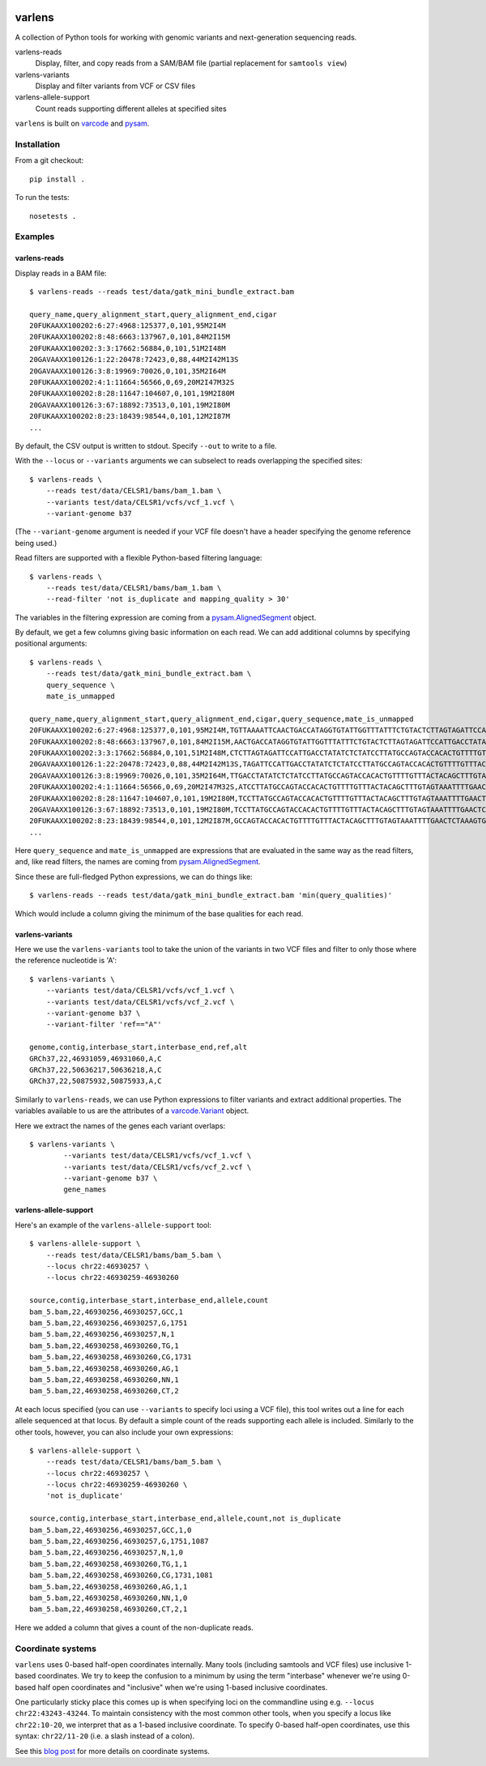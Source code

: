 .. image:: https://travis-ci.org/hammerlab/varlens.svg?branch=ci
    :target: https://travis-ci.org/hammerlab/varlens

varlens
======

A collection of Python tools for working with genomic variants and next-generation sequencing reads.

varlens-reads
    Display, filter, and copy reads from a SAM/BAM file (partial replacement for ``samtools view``)

varlens-variants
    Display and filter variants from VCF or CSV files
    
varlens-allele-support
    Count reads supporting different alleles at specified sites


``varlens`` is built on `varcode <https://github.com/hammerlab/varcode>`_ and `pysam <https://github.com/pysam-developers/pysam>`_.

Installation
-------------

From a git checkout:

::

    pip install .

To run the tests:

::

    nosetests .

    
Examples
-------------

varlens-reads
``````````````

Display reads in a BAM file:

::

    $ varlens-reads --reads test/data/gatk_mini_bundle_extract.bam

    query_name,query_alignment_start,query_alignment_end,cigar
    20FUKAAXX100202:6:27:4968:125377,0,101,95M2I4M
    20FUKAAXX100202:8:48:6663:137967,0,101,84M2I15M
    20FUKAAXX100202:3:3:17662:56884,0,101,51M2I48M
    20GAVAAXX100126:1:22:20478:72423,0,88,44M2I42M13S
    20GAVAAXX100126:3:8:19969:70026,0,101,35M2I64M
    20FUKAAXX100202:4:1:11664:56566,0,69,20M2I47M32S
    20FUKAAXX100202:8:28:11647:104607,0,101,19M2I80M
    20GAVAAXX100126:3:67:18892:73513,0,101,19M2I80M
    20FUKAAXX100202:8:23:18439:98544,0,101,12M2I87M
    ...

By default, the CSV output is written to stdout. Specify ``--out`` to write to a file.

With the ``--locus`` or ``--variants`` arguments we can subselect to reads
overlapping the specified sites:

::

    $ varlens-reads \
        --reads test/data/CELSR1/bams/bam_1.bam \
        --variants test/data/CELSR1/vcfs/vcf_1.vcf \
        --variant-genome b37

(The ``--variant-genome`` argument is needed if your VCF file doesn't have a header specifying the genome reference being used.)

Read filters are supported with a flexible Python-based filtering language:

::

    $ varlens-reads \
        --reads test/data/CELSR1/bams/bam_1.bam \
        --read-filter 'not is_duplicate and mapping_quality > 30'

The variables in the filtering expression are coming from a
`pysam.AlignedSegment
<http://pysam.readthedocs.org/en/latest/api.html#pysam.AlignedSegment>`_ object.

By default, we get a few columns giving basic information on each read. We can add additional columns by specifying positional arguments:

::

    $ varlens-reads \
        --reads test/data/gatk_mini_bundle_extract.bam \
        query_sequence \
        mate_is_unmapped

    query_name,query_alignment_start,query_alignment_end,cigar,query_sequence,mate_is_unmapped
    20FUKAAXX100202:6:27:4968:125377,0,101,95M2I4M,TGTTAAAATTCAACTGACCATAGGTGTATTGGTTTATTTCTGTACTCTTAGTAGATTCCATTGACCTATATCTCTATCCTTATGCCAGTACCACACTGTTT,False
    20FUKAAXX100202:8:48:6663:137967,0,101,84M2I15M,AACTGACCATAGGTGTATTGGTTTATTTCTGTACTCTTAGTAGATTCCATTGACCTATATCTCTATCCTTATGCCAGTACCACACTGTTTTGTTTACTACA,False
    20FUKAAXX100202:3:3:17662:56884,0,101,51M2I48M,CTCTTAGTAGATTCCATTGACCTATATCTCTATCCTTATGCCAGTACCACACTGTTTTGTTTACTACAGCTTTGTAGTAAATTTTGAACTCTAAAGTGTTA,False
    20GAVAAXX100126:1:22:20478:72423,0,88,44M2I42M13S,TAGATTCCATTGACCTATATCTCTATCCTTATGCCAGTACCACACTGTTTTGTTTACTACAGCTTTGTAGTAAATTTTGAACTCTAAAGTGTTAGTTCTCT,False
    20GAVAAXX100126:3:8:19969:70026,0,101,35M2I64M,TTGACCTATATCTCTATCCTTATGCCAGTACCACACTGTTTTGTTTACTACAGCTTTGTAGTAAATTTTGAACTCTAAAGTGTTAGTTCTCTAACTTTGTT,False
    20FUKAAXX100202:4:1:11664:56566,0,69,20M2I47M32S,ATCCTTATGCCAGTACCACACTGTTTTGTTTACTACAGCTTTGTAGTAAATTTTGAACTCTAAAGTGTTAGTTCTGTAACTGTGTTTGTTTTTGAAGCGTG,False
    20FUKAAXX100202:8:28:11647:104607,0,101,19M2I80M,TCCTTATGCCAGTACCACACTGTTTTGTTTACTACAGCTTTGTAGTAAATTTTGAACTCTAAAGTGTTAGTTCTCTAACTTTGTTTGTTTTTCAAGAGTGT,False
    20GAVAAXX100126:3:67:18892:73513,0,101,19M2I80M,TCCTTATGCCAGTACCACACTGTTTTGTTTACTACAGCTTTGTAGTAAATTTTGAACTCTAAAGTGTTAGTTCTCTAACTTTGTTTGTTTTTCAAGAGTGT,False
    20FUKAAXX100202:8:23:18439:98544,0,101,12M2I87M,GCCAGTACCACACTGTTTTGTTTACTACAGCTTTGTAGTAAATTTTGAACTCTAAAGTGTTAGTTCTCTAACTTTGTTTGTTTTTCAAGAGTGTTTTGACT,False
    ...

Here ``query_sequence`` and ``mate_is_unmapped`` are expressions that are evaluated in the same way as the read filters, and, like read filters, the names are coming from 
`pysam.AlignedSegment
<http://pysam.readthedocs.org/en/latest/api.html#pysam.AlignedSegment>`_.

Since these are full-fledged Python expressions, we can do things like:

::

    $ varlens-reads --reads test/data/gatk_mini_bundle_extract.bam 'min(query_qualities)'

Which would include a column giving the minimum of the base qualities for each read.


varlens-variants
``````````````

Here we use the ``varlens-variants`` tool to take the union of the variants in
two VCF files and filter to only those where the reference nucleotide is 'A':

::

    $ varlens-variants \
        --variants test/data/CELSR1/vcfs/vcf_1.vcf \
        --variants test/data/CELSR1/vcfs/vcf_2.vcf \
        --variant-genome b37 \
        --variant-filter 'ref=="A"'

    genome,contig,interbase_start,interbase_end,ref,alt
    GRCh37,22,46931059,46931060,A,C
    GRCh37,22,50636217,50636218,A,C
    GRCh37,22,50875932,50875933,A,C

Similarly to ``varlens-reads``, we can use Python expressions to filter variants and extract additional properties.
The variables available to us are the attributes of a `varcode.Variant <https://github.com/hammerlab/varcode/blob/master/varcode/variant.py>`_ object.

Here we extract the names of the genes each variant overlaps:

::

    $ varlens-variants \
            --variants test/data/CELSR1/vcfs/vcf_1.vcf \
            --variants test/data/CELSR1/vcfs/vcf_2.vcf \
            --variant-genome b37 \
            gene_names

varlens-allele-support
``````````````

Here's an example of the ``varlens-allele-support`` tool:

::

    $ varlens-allele-support \
        --reads test/data/CELSR1/bams/bam_5.bam \
        --locus chr22:46930257 \
        --locus chr22:46930259-46930260

    source,contig,interbase_start,interbase_end,allele,count
    bam_5.bam,22,46930256,46930257,GCC,1
    bam_5.bam,22,46930256,46930257,G,1751
    bam_5.bam,22,46930256,46930257,N,1
    bam_5.bam,22,46930258,46930260,TG,1
    bam_5.bam,22,46930258,46930260,CG,1731
    bam_5.bam,22,46930258,46930260,AG,1
    bam_5.bam,22,46930258,46930260,NN,1
    bam_5.bam,22,46930258,46930260,CT,2

At each locus specified (you can use ``--variants`` to specify loci using a VCF
file), this tool writes out a line for each allele sequenced at that locus. By
default a simple count of the reads supporting each allele is included.
Similarly to the other tools, however, you can also include your own
expressions:

::

    $ varlens-allele-support \
        --reads test/data/CELSR1/bams/bam_5.bam \
        --locus chr22:46930257 \
        --locus chr22:46930259-46930260 \
        'not is_duplicate'

    source,contig,interbase_start,interbase_end,allele,count,not is_duplicate
    bam_5.bam,22,46930256,46930257,GCC,1,0
    bam_5.bam,22,46930256,46930257,G,1751,1087
    bam_5.bam,22,46930256,46930257,N,1,0
    bam_5.bam,22,46930258,46930260,TG,1,1
    bam_5.bam,22,46930258,46930260,CG,1731,1081
    bam_5.bam,22,46930258,46930260,AG,1,1
    bam_5.bam,22,46930258,46930260,NN,1,0
    bam_5.bam,22,46930258,46930260,CT,2,1


Here we added a column that gives a count of the non-duplicate reads.


Coordinate systems
-------------

``varlens`` uses 0-based half-open coordinates internally. Many tools
(including samtools and VCF files) use inclusive 1-based coordinates. We try to
keep the confusion to a minimum by using the term "interbase" whenever we're
using 0-based half open coordinates and "inclusive" when we're using 1-based
inclusive coordinates.

One particularly sticky place this comes up is when specifying loci on the
commandline using e.g. ``--locus chr22:43243-43244``. To maintain consistency
with the most common other tools, when you specify a locus like
``chr22:10-20``, we interpret that as a 1-based inclusive coordinate. To
specify 0-based half-open coordinates, use this syntax: ``chr22/11-20`` (i.e. a
slash instead of a colon).

See this `blog post <http://alternateallele.blogspot.com/2012/03/genome-coordinate-conventions.html>`_ for more details on coordinate systems.


